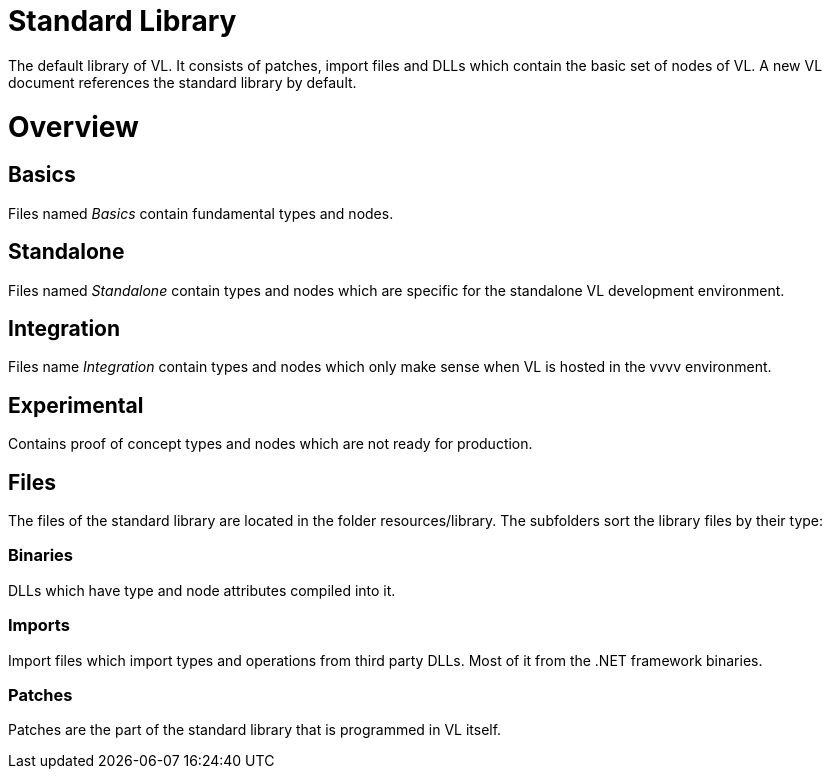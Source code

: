 # Standard Library

The default library of VL. It consists of patches, import files and DLLs which contain the basic set of nodes of VL. A new VL document references the standard library by default.

= Overview
== Basics
Files named _Basics_ contain fundamental types and nodes.

== Standalone
Files named _Standalone_ contain types and nodes which are specific for the standalone VL development environment.

== Integration
Files name _Integration_ contain types and nodes which only make sense when VL is hosted in the vvvv environment.

== Experimental
Contains proof of concept types and nodes which are not ready for production.

== Files
The files of the standard library are located in the folder resources/library. The subfolders sort the library files by their type:

=== Binaries
DLLs which have type and node attributes compiled into it.

=== Imports
Import files which import types and operations from third party DLLs. Most of it from the .NET framework binaries.

=== Patches
Patches are the part of the standard library that is programmed in VL itself.
